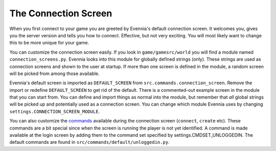The Connection Screen
=====================

When you first connect to your game you are greeted by Evennia's default
connection screen. It welcomes you, gives you the server version and
tells you how to connect. Effective, but not very exciting. You will
most likely want to change this to be more unique for your game.

You can customize the connection screen easily. If you look in
``game/gamesrc/world`` you will find a module named
``connection_screens.py``. Evennia looks into this module for globally
defined strings (only). These strings are used as connection screens and
shown to the user at startup. If more than one screen is defined in the
module, a random screen will be picked from among those available.

Evennia's default screen is imported as ``DEFAULT_SCREEN`` from
``src.commands.connection_screen``. Remove the import or redefine
``DEFAULT_SCREEN`` to get rid of the default. There is a commented-out
example screen in the module that you can start from. You can define and
import things as normal into the module, but remember that *all* global
strings will be picked up and potentially used as a connection screen.
You can change which module Evennia uses by changing
``settings.CONNECTION_SCREEN_MODULE``.

You can also customize the `commands <Commands.html>`_ available during
the connection screen (``connect``, ``create`` etc). These commands are
a bit special since when the screen is running the player is not yet
identified. A command is made available at the login screen by adding
them to the command set specified by settings.CMDSET\_UNLOGGEDIN. The
default commands are found in ``src/commands/default/unloggedin.py``.
